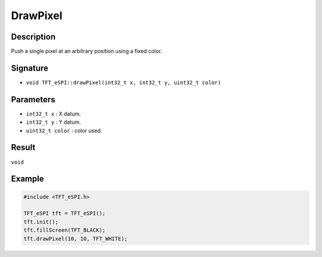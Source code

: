 =========
DrawPixel
=========

Description
-----------
Push a single pixel at an arbitrary position using a fixed color.

Signature
---------
* ``void TFT_eSPI::drawPixel(int32_t x, int32_t y, uint32_t color)``

Parameters
----------
* ``int32_t x`` : X datum.
* ``int32_t y`` : Y datum.
* ``uint32_t color`` : color used.

Result
------
``void``

Example
-------

.. code:: C++

  #include <TFT_eSPI.h>

  TFT_eSPI tft = TFT_eSPI();
  tft.init();
  tft.fillScreen(TFT_BLACK);
  tft.drawPixel(10, 10, TFT_WHITE);

